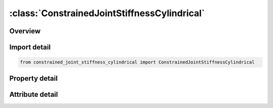 





:class:`ConstrainedJointStiffnessCylindrical`
=============================================


.. py:class:: constrained_joint_stiffness_cylindrical.ConstrainedJointStiffnessCylindrical(**kwargs)

   Bases: :py:obj:`ansys.dyna.core.lib.keyword_base.KeywordBase`


   
   DYNA CONSTRAINED_JOINT_STIFFNESS_CYLINDRICAL keyword
















   ..
       !! processed by numpydoc !!


.. py:currentmodule:: ConstrainedJointStiffnessCylindrical

Overview
--------

.. tab-set::




   .. tab-item:: Properties

      .. list-table::
          :header-rows: 0
          :widths: auto

          * - :py:attr:`~jsid`
            - Get or set the Joint stiffness ID.
          * - :py:attr:`~pida`
            - Get or set the Part ID for rigid body A, see *PART.
          * - :py:attr:`~pidb`
            - Get or set the Part ID for rigid body B, see *PART.
          * - :py:attr:`~cida`
            - Get or set the Coordinate ID for rigid body A, see *DEFINE_COORDINATE_OPTION.
          * - :py:attr:`~cidb`
            - Get or set the Coordinate ID for rigid body B.
          * - :py:attr:`~jid`
            - Get or set the Joint ID for the joint reaction forces. If zero, tables can t be used in place of load curves for defining the frictional moments.
          * - :py:attr:`~lcidr`
            - Get or set the Load curve ID for r-force as a function of r-distance between the origins of
          * - :py:attr:`~lcidz`
            - Get or set the Load curve ID for z-force as a function of z-distance between the origins of
          * - :py:attr:`~dlcidr`
            - Get or set the Load curve or table ID for r-damping force as a function of rate of
          * - :py:attr:`~dlcidp`
            - Get or set the Load curve or table ID for p-damping force as a function of rate of
          * - :py:attr:`~dlcidz`
            - Get or set the Load curve or table ID for z-damping force as a function of rate of
          * - :py:attr:`~lcidt`
            - Get or set the Load curve ID for theta-moment as a function of angle theta between the
          * - :py:attr:`~dlcidt`
            - Get or set the Load curve ID for theta-moment as a function of rate of angle theta between the
          * - :py:attr:`~esr`
            - Get or set the Elastic stiffness for friction and stop displacement for r-translation. See Figure 0 - 3.
          * - :py:attr:`~ffr`
            - Get or set the Frictional force limiting value for r-translation. This option may also be
          * - :py:attr:`~esz`
            - Get or set the Elastic stiffness for friction and stop displacement for z-translation.
          * - :py:attr:`~ffz`
            - Get or set the Frictional force limiting value for 𝑧-translation. This option may also be thought of as an elastic - plastic spring.
          * - :py:attr:`~rad1`
            - Get or set the Radius of pin, must be strictly positive.
          * - :py:attr:`~rad2`
            - Get or set the Radius of hole, must be strictly larger than RAD1 to model a play in the connection.
          * - :py:attr:`~psdr`
            - Get or set the Stop displacement for r-translation. Ignored if zero.
          * - :py:attr:`~nsdz`
            - Get or set the Stop displacement for negative z-translation. Ignored if zero.
          * - :py:attr:`~psdz`
            - Get or set the Stop displacement for positive z-translation. Ignored if zero.


   .. tab-item:: Attributes

      .. list-table::
          :header-rows: 0
          :widths: auto

          * - :py:attr:`~keyword`
            - 
          * - :py:attr:`~subkeyword`
            - 






Import detail
-------------

.. code-block:: python

    from constrained_joint_stiffness_cylindrical import ConstrainedJointStiffnessCylindrical

Property detail
---------------

.. py:property:: jsid
   :type: Optional[int]


   
   Get or set the Joint stiffness ID.
















   ..
       !! processed by numpydoc !!

.. py:property:: pida
   :type: Optional[int]


   
   Get or set the Part ID for rigid body A, see *PART.
















   ..
       !! processed by numpydoc !!

.. py:property:: pidb
   :type: Optional[int]


   
   Get or set the Part ID for rigid body B, see *PART.
















   ..
       !! processed by numpydoc !!

.. py:property:: cida
   :type: Optional[int]


   
   Get or set the Coordinate ID for rigid body A, see *DEFINE_COORDINATE_OPTION.
















   ..
       !! processed by numpydoc !!

.. py:property:: cidb
   :type: int


   
   Get or set the Coordinate ID for rigid body B.
   If zero, the coordinate ID for rigid body A is used (default).See *DEFINE_COORDINATE_OPTION.
















   ..
       !! processed by numpydoc !!

.. py:property:: jid
   :type: Optional[int]


   
   Get or set the Joint ID for the joint reaction forces. If zero, tables can t be used in place of load curves for defining the frictional moments.
















   ..
       !! processed by numpydoc !!

.. py:property:: lcidr
   :type: int


   
   Get or set the Load curve ID for r-force as a function of r-distance between the origins of
   CIDAand CIDB.See * DEFINE_CURVE.
   EQ.0: The applied force is set to 0.0.
















   ..
       !! processed by numpydoc !!

.. py:property:: lcidz
   :type: int


   
   Get or set the Load curve ID for z-force as a function of z-distance between the origins of
   CIDAand CIDB.See * DEFINE_CURVE.
   EQ.0: The applied force is set to 0.0.
















   ..
       !! processed by numpydoc !!

.. py:property:: dlcidr
   :type: int


   
   Get or set the Load curve or table ID for r-damping force as a function of rate of
   r-distance per unit timeand optionally r - distance(if table) between the
   origins of CIDAand CIDB.See * DEFINE_CURVE or *DEFINE_TABLE.
   EQ.0: Damping is not considered.
















   ..
       !! processed by numpydoc !!

.. py:property:: dlcidp
   :type: int


   
   Get or set the Load curve or table ID for p-damping force as a function of rate of
   p-distance per unit timeand optionally r - distance(if table) between the
   origins of CIDAand CIDB.See * DEFINE_CURVE or *DEFINE_TABLE.
   EQ.0: Damping is not considered.
















   ..
       !! processed by numpydoc !!

.. py:property:: dlcidz
   :type: int


   
   Get or set the Load curve or table ID for z-damping force as a function of rate of
   z-distance per unit timeand optionally r - distance(if table) between the
   origins of CIDAand CIDB.See * DEFINE_CURVE or *DEFINE_TABLE.
   EQ.0: Damping is not considered.
















   ..
       !! processed by numpydoc !!

.. py:property:: lcidt
   :type: int


   
   Get or set the Load curve ID for theta-moment as a function of angle theta between the
   z-directions of CIDAand CIDB.See * DEFINE_CURVE.
   EQ.0: The applied moment is set to 0.0.
















   ..
       !! processed by numpydoc !!

.. py:property:: dlcidt
   :type: int


   
   Get or set the Load curve ID for theta-moment as a function of rate of angle theta between the
   z-directions of CIDAand CIDB.See * DEFINE_CURVE.
   EQ.0: The applied moment is set to 0.0.
















   ..
       !! processed by numpydoc !!

.. py:property:: esr
   :type: float


   
   Get or set the Elastic stiffness for friction and stop displacement for r-translation. See Figure 0 - 3.
   EQ.0.0: Friction and stop angles are inactive for r - translation.
















   ..
       !! processed by numpydoc !!

.. py:property:: ffr
   :type: float


   
   Get or set the Frictional force limiting value for r-translation. This option may also be
   thought of as an elastic - plastic spring.See Figure 0 - 3.
   EQ.0.0: Friction is inactive for r - translation.
   LT.0 : -FFR is the load curve ID defining the yield force as a function r - translation.
















   ..
       !! processed by numpydoc !!

.. py:property:: esz
   :type: float


   
   Get or set the Elastic stiffness for friction and stop displacement for z-translation.
   EQ.0.0: Friction and stop angles are inactive for z - translation.
















   ..
       !! processed by numpydoc !!

.. py:property:: ffz
   :type: float


   
   Get or set the Frictional force limiting value for 𝑧-translation. This option may also be thought of as an elastic - plastic spring.
   EQ.0.0: Friction is inactive for z - translation.
   LT.0 : -FFZ is the load curve ID defining the yield force as a function of z - translation.
















   ..
       !! processed by numpydoc !!

.. py:property:: rad1
   :type: float


   
   Get or set the Radius of pin, must be strictly positive.
















   ..
       !! processed by numpydoc !!

.. py:property:: rad2
   :type: float


   
   Get or set the Radius of hole, must be strictly larger than RAD1 to model a play in the connection.
















   ..
       !! processed by numpydoc !!

.. py:property:: psdr
   :type: float


   
   Get or set the Stop displacement for r-translation. Ignored if zero.
















   ..
       !! processed by numpydoc !!

.. py:property:: nsdz
   :type: float


   
   Get or set the Stop displacement for negative z-translation. Ignored if zero.
















   ..
       !! processed by numpydoc !!

.. py:property:: psdz
   :type: float


   
   Get or set the Stop displacement for positive z-translation. Ignored if zero.
















   ..
       !! processed by numpydoc !!



Attribute detail
----------------

.. py:attribute:: keyword
   :value: 'CONSTRAINED'


.. py:attribute:: subkeyword
   :value: 'JOINT_STIFFNESS_CYLINDRICAL'






